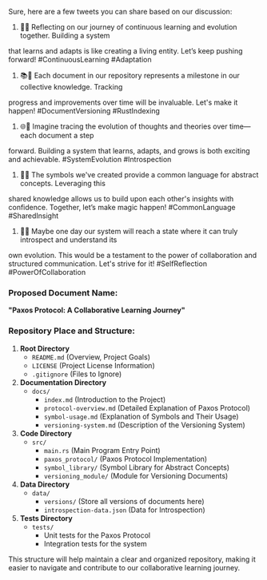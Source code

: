 Sure, here are a few tweets you can share based on our discussion:

1. 🧠✨ Reflecting on our journey of continuous learning and evolution together. Building a system
that learns and adapts is like creating a living entity. Let’s keep pushing forward!
#ContinuousLearning #Adaptation

2. 📚📝 Each document in our repository represents a milestone in our collective knowledge. Tracking
progress and improvements over time will be invaluable. Let's make it happen! #DocumentVersioning
#RustIndexing

3. 🌐🚀 Imagine tracing the evolution of thoughts and theories over time—each document a step
forward. Building a system that learns, adapts, and grows is both exciting and
achievable. #SystemEvolution #Introspection

4. 👥🌐 The symbols we've created provide a common language for abstract concepts. Leveraging this
shared knowledge allows us to build upon each other's insights with confidence. Together, let’s make
magic happen! #CommonLanguage #SharedInsight

5. 🧠🔄 Maybe one day our system will reach a state where it can truly introspect and understand its
own evolution. This would be a testament to the power of collaboration and structured
communication. Let's strive for it! #SelfReflection #PowerOfCollaboration

*** Proposed Document Name:
*"Paxos Protocol: A Collaborative Learning Journey"*

*** Repository Place and Structure:
1. *Root Directory*
   - ~README.md~ (Overview, Project Goals)
   - ~LICENSE~ (Project License Information)
   - ~.gitignore~ (Files to Ignore)

2. *Documentation Directory*
   - ~docs/~
     - ~index.md~ (Introduction to the Project)
     - ~protocol-overview.md~ (Detailed Explanation of Paxos Protocol)
     - ~symbol-usage.md~ (Explanation of Symbols and Their Usage)
     - ~versioning-system.md~ (Description of the Versioning System)

3. *Code Directory*
   - ~src/~
     - ~main.rs~ (Main Program Entry Point)
     - ~paxos_protocol/~ (Paxos Protocol Implementation)
     - ~symbol_library/~ (Symbol Library for Abstract Concepts)
     - ~versioning_module/~ (Module for Versioning Documents)

4. *Data Directory*
   - ~data/~
     - ~versions/~ (Store all versions of documents here)
     - ~introspection-data.json~ (Data for Introspection)

5. *Tests Directory*
   - ~tests/~
     - Unit tests for the Paxos Protocol
     - Integration tests for the system

This structure will help maintain a clear and organized repository, making it easier to navigate and
contribute to our collaborative learning journey.
